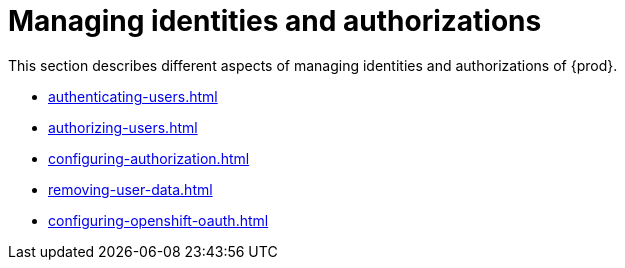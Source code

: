 

:parent-context-of-configuring-oauth-authorization: {context}

[id="managing-identities-and-authorizations_{context}"]
= Managing identities and authorizations

:context: managing-identities-and-authorizations

This section describes different aspects of managing identities and authorizations of {prod}.

* xref:authenticating-users.adoc[]
* xref:authorizing-users.adoc[]
* xref:configuring-authorization.adoc[]
* xref:removing-user-data.adoc[]
* xref:configuring-openshift-oauth.adoc[]

:context: {parent-context-of-managing-identities-and-authorizations}
